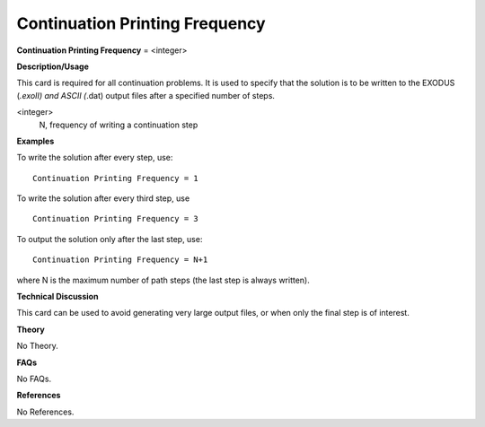 Continuation Printing Frequency
--------------------------------------

**Continuation Printing Frequency** = <integer>

**Description/Usage**

This card is required for all continuation problems. It is used to specify that the solution is to be written to the EXODUS (*.exoII) and ASCII (*.dat) output files after a specified number of steps.

<integer>
    N, frequency of writing a continuation step

**Examples**

To write the solution after every step, use:

::

    Continuation Printing Frequency = 1

To write the solution after every third step, use

::

    Continuation Printing Frequency = 3

To output the solution only after the last step, use:

::

    Continuation Printing Frequency = N+1

where N is the maximum number of path steps (the last step is always written).

**Technical Discussion**

This card can be used to avoid generating very large output files, or when only the final step is of interest.

**Theory**

No Theory.

**FAQs**

No FAQs.

**References**

No References.
